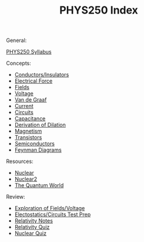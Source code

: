 :PROPERTIES:
:ID:       DE12542E-3E9C-431C-B862-AEB73507235C
:END:
#+TITLE: PHYS250 Index
#+filetags: :index:

General:

[[id:D50E535B-3813-408B-835B-3CF51D465DAE][PHYS250 Syllabus]]

Concepts:
- [[id:C3E0EC96-1B01-4FAC-87FD-9410DC3AF722][Conductors/Insulators]]
- [[id:92A321E4-2B43-4684-86B6-FB2670159549][Electrical Force]]
- [[id:1D0A0BF8-4EF0-4065-9ABF-27F586C4052D][Fields]]
- [[id:73BCFC68-C1C3-44B4-B888-29701D93B3DC][Voltage]]
- [[id:C7605754-C6ED-40B4-B5B7-3730E8519DE9][Van de Graaf]]
- [[id:3E0DE19B-4CC8-4620-BBFA-3C0699C8548C][Current]]
- [[id:E6A24F5F-78E0-4D74-97C6-4A92142A5F06][Circuits]]
- [[id:A22EC0AE-0F15-481E-B5ED-71F17D74088D][Capacitance]]
- [[id:21FC028F-1349-4228-9D8B-A1CA599DF741][Derivation of Dilation]]
- [[id:F474E2F3-1471-4A5C-8A02-B22C22A1F8CB][Magnetism]]
- [[id:EAE717D1-85F7-441B-A611-71E26F377752][Transistors]]
- [[id:C99316E0-8DB0-4639-8093-50580E41E0FD][Semiconductors]]
- [[id:F0EC93EB-9962-4E83-98D4-93A397DBEAF1][Feynman Diagrams]]
  
Resources:
- [[id:9F74A687-BD23-4C56-81A7-F4FE732D3786][Nuclear]]
- [[id:E2107D2F-2207-4728-88A4-2274D367689D][Nuclear2]]
- [[id:D3BAA8CE-20BE-4AA8-B3E3-804B47E0FCED][The Quantum World]]

Review:
- [[id:6821296D-E27E-4E68-9C51-9AC7B3D998FC][Exploration of Fields/Voltage]]
- [[id:7B052B97-F052-4FDA-AACB-EB8C0B03B75E][Electostatics/Circuits Test Prep]]
- [[id:B2555B85-BD59-4A23-8B91-2C3BABD5E94E][Relativity Notes]]
- [[id:D159CFD0-C9CF-4E1D-9064-6B651D068BB0][Relativity Quiz]]
- [[id:DDC5B2C1-2361-44F3-A560-463D41E362E8][Nuclear Quiz]]

